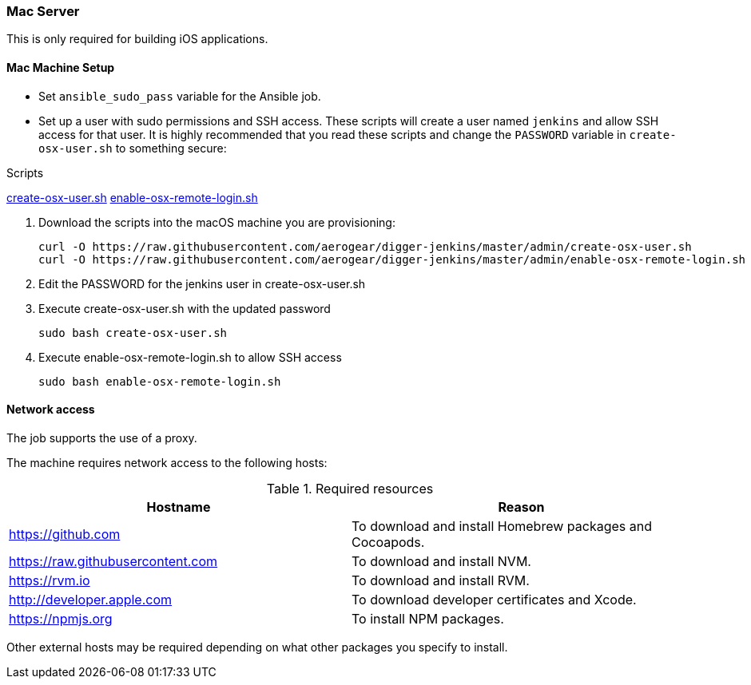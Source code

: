 === Mac Server

This is only required for building iOS applications.

==== Mac Machine Setup

- Set `ansible_sudo_pass` variable for the Ansible job.
- Set up a user with sudo permissions and SSH access.
These scripts will create a user named `jenkins` and allow SSH access for that user.
It is highly recommended that you read these scripts and change the `PASSWORD`
variable in `create-osx-user.sh` to something secure:
  
.Scripts
https://github.com/aerogear/digger-jenkins/blob/master/admin/create-osx-user.sh[create-osx-user.sh]
https://github.com/aerogear/digger-jenkins/blob/master/admin/enable-osx-remote-login.sh[enable-osx-remote-login.sh]
--
  
. Download the scripts into the macOS machine you are provisioning:
+
[source,bash]
----
curl -O https://raw.githubusercontent.com/aerogear/digger-jenkins/master/admin/create-osx-user.sh
curl -O https://raw.githubusercontent.com/aerogear/digger-jenkins/master/admin/enable-osx-remote-login.sh
----
+
. Edit the PASSWORD for the jenkins user in create-osx-user.sh
. Execute create-osx-user.sh with the updated password
+
----
sudo bash create-osx-user.sh
----
+
. Execute enable-osx-remote-login.sh to allow SSH access
+
----
sudo bash enable-osx-remote-login.sh
----
--
==== Network access
The job supports the use of a proxy.

The machine requires network access to the following hosts:

.Required resources
|===
| Hostname | Reason

| https://github.com
| To download and install Homebrew packages and Cocoapods.

| https://raw.githubusercontent.com
| To download and install NVM.

| https://rvm.io
| To download and install RVM.

| http://developer.apple.com
| To download developer certificates and Xcode.

| https://npmjs.org
| To install NPM packages.
|===
Other external hosts may be required depending on what other packages you specify to install.